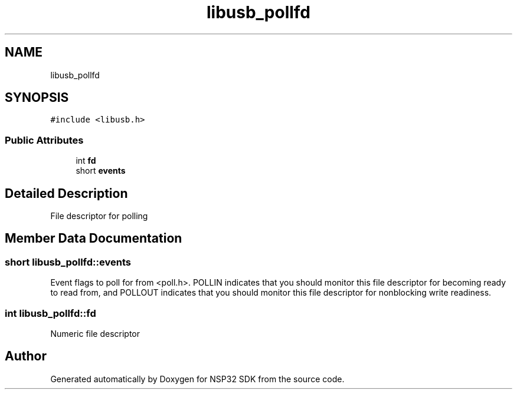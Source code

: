 .TH "libusb_pollfd" 3 "Tue Jan 31 2017" "Version v1.7" "NSP32 SDK" \" -*- nroff -*-
.ad l
.nh
.SH NAME
libusb_pollfd
.SH SYNOPSIS
.br
.PP
.PP
\fC#include <libusb\&.h>\fP
.SS "Public Attributes"

.in +1c
.ti -1c
.RI "int \fBfd\fP"
.br
.ti -1c
.RI "short \fBevents\fP"
.br
.in -1c
.SH "Detailed Description"
.PP 
File descriptor for polling 
.SH "Member Data Documentation"
.PP 
.SS "short libusb_pollfd::events"
Event flags to poll for from <poll\&.h>\&. POLLIN indicates that you should monitor this file descriptor for becoming ready to read from, and POLLOUT indicates that you should monitor this file descriptor for nonblocking write readiness\&. 
.SS "int libusb_pollfd::fd"
Numeric file descriptor 

.SH "Author"
.PP 
Generated automatically by Doxygen for NSP32 SDK from the source code\&.
